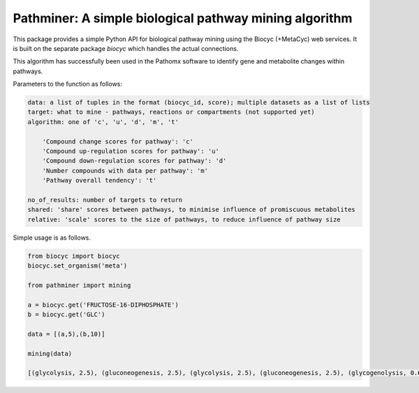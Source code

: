 
Pathminer: A simple biological pathway mining algorithm
========================================================

This package provides a simple Python API for biological pathway mining using the 
Biocyc (+MetaCyc) web services. It is built on the separate package `biocyc` which 
handles the actual connections.

This algorithm has successfully been used in the Pathomx software to identify gene
and metabolite changes within pathways. 

Parameters to the function as follows:

.. code:: python

    data: a list of tuples in the format (biocyc_id, score); multiple datasets as a list of lists
    target: what to mine - pathways, reactions or compartments (not supported yet)
    algorithm: one of 'c', 'u', 'd', 'm', 't' 
    
        'Compound change scores for pathway': 'c'
        'Compound up-regulation scores for pathway': 'u'
        'Compound down-regulation scores for pathway': 'd'
        'Number compounds with data per pathway': 'm'
        'Pathway overall tendency': 't'
    
    no_of_results: number of targets to return
    shared: 'share' scores between pathways, to minimise influence of promiscuous metabolites
    relative: 'scale' scores to the size of pathways, to reduce influence of pathway size


Simple usage is as follows.

.. code:: python

    from biocyc import biocyc
    biocyc.set_organism('meta')
    
    from pathminer import mining
    
    a = biocyc.get('FRUCTOSE-16-DIPHOSPHATE')
    b = biocyc.get('GLC')
    
    data = [(a,5),(b,10)]
    
    mining(data)
    
    [(glycolysis, 2.5), (gluconeogenesis, 2.5), (glycolysis, 2.5), (gluconeogenesis, 2.5), (glycogenolysis, 0.625)]
    